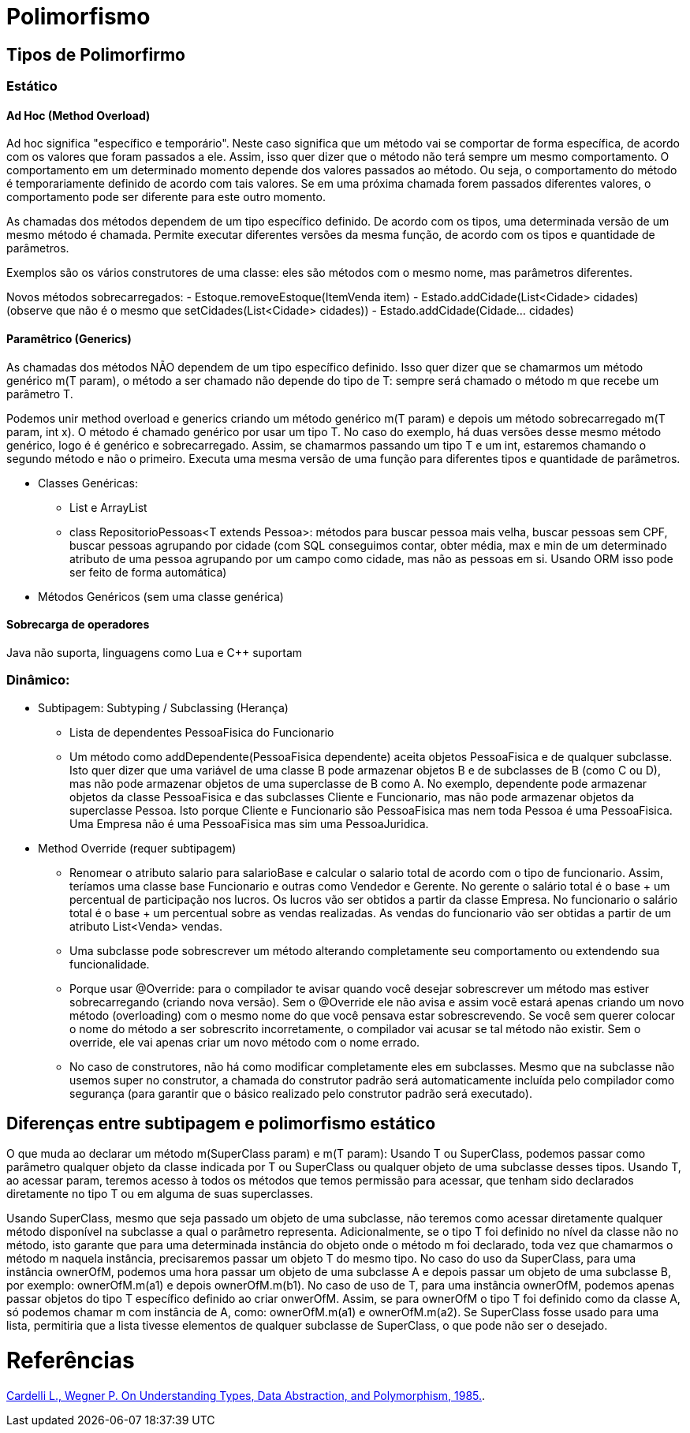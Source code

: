 = Polimorfismo

== Tipos de Polimorfirmo
=== Estático
==== Ad Hoc (Method Overload)
Ad hoc significa "específico e temporário". Neste caso significa que um método vai se comportar de forma específica, de acordo com os valores que foram passados a ele. Assim, isso quer dizer que o método não terá sempre um mesmo comportamento. O comportamento em um determinado momento depende dos valores passados ao método. Ou seja, o comportamento do método é temporariamente definido de acordo com tais valores. Se em uma próxima chamada forem passados diferentes valores, o comportamento pode ser diferente para este outro momento. 

As chamadas dos métodos dependem de um tipo específico definido. De acordo com os tipos, uma determinada versão de um mesmo método é chamada. Permite executar diferentes versões da mesma função, de acordo com os tipos e quantidade de parâmetros.

Exemplos são os vários construtores de uma classe: eles são métodos com o mesmo nome, mas parâmetros diferentes.

Novos métodos sobrecarregados:
- Estoque.removeEstoque(ItemVenda item)
- Estado.addCidade(List<Cidade> cidades) (observe que não é o mesmo que setCidades(List<Cidade> cidades))
- Estado.addCidade(Cidade... cidades) 

==== Paramêtrico (Generics)
As chamadas dos métodos NÃO dependem de um tipo específico definido. Isso quer dizer que se chamarmos um método genérico m(T param), o método a ser chamado não depende do tipo de T: sempre será chamado o método m que recebe um parâmetro T. 

Podemos unir method overload e generics criando um método genérico m(T param) e depois um método sobrecarregado m(T param, int x). O método é chamado genérico por usar um tipo T. No caso do exemplo, há duas versões desse mesmo método genérico, logo é é genérico e sobrecarregado. Assim, se chamarmos passando um tipo T e um int, estaremos chamando o segundo método e não o primeiro. Executa uma mesma versão de uma função para diferentes tipos e quantidade de parâmetros.

- Classes Genéricas:
  * List e ArrayList
  * class RepositorioPessoas<T extends Pessoa>: métodos para buscar pessoa mais velha, buscar pessoas sem CPF,
    buscar pessoas agrupando por cidade (com SQL conseguimos contar, obter média, max e min de um determinado
    atributo de uma pessoa agrupando por um campo como cidade, mas não as pessoas em si. Usando ORM isso pode
    ser feito de forma automática)
- Métodos Genéricos (sem uma classe genérica)

==== Sobrecarga de operadores 
Java não suporta, linguagens como Lua e C++ suportam

=== Dinâmico:
- Subtipagem: Subtyping / Subclassing (Herança)
  * Lista de dependentes PessoaFisica do Funcionario
  * Um método como addDependente(PessoaFisica dependente) aceita objetos PessoaFisica e de qualquer subclasse.
    Isto quer dizer que uma variável de uma classe B pode armazenar objetos B e de subclasses de B (como C ou D),
    mas não pode armazenar objetos de uma superclasse de B como A.
    No exemplo, dependente pode armazenar objetos da classe PessoaFisica e das subclasses Cliente e Funcionario,
    mas não pode armazenar objetos da superclasse Pessoa. Isto porque Cliente e Funcionario são PessoaFisica
    mas nem toda Pessoa é uma PessoaFisica. Uma Empresa não é uma PessoaFisica mas sim uma PessoaJuridica.
- Method Override (requer subtipagem)
  * Renomear o atributo salario para salarioBase e calcular o salario total de acordo com o tipo
    de funcionario. Assim, teríamos uma classe base Funcionario e outras como Vendedor e Gerente.
    No gerente o salário total é o base + um percentual de participação nos lucros. Os lucros vão 
    ser obtidos a partir da classe Empresa.
    No funcionario o salário total é o base + um percentual sobre as vendas realizadas.
    As vendas do funcionario vão ser obtidas a partir de um atributo List<Venda> vendas.
  * Uma subclasse pode sobrescrever um método alterando completamente seu comportamento
    ou extendendo sua funcionalidade.
  * Porque usar @Override: para o compilador te avisar quando você desejar sobrescrever um método
    mas estiver sobrecarregando (criando nova versão). Sem o @Override ele não avisa
    e assim você estará apenas criando um novo método (overloading) com o mesmo nome do que você
    pensava estar sobrescrevendo. Se você sem querer colocar o nome do método 
    a ser sobrescrito incorretamente, o compilador vai acusar se tal método não existir.
    Sem o override, ele vai apenas criar um novo método com o nome errado.
  * No caso de construtores, não há como modificar completamente eles em subclasses.
    Mesmo que na subclasse não usemos super no construtor, a chamada do construtor padrão será automaticamente incluída
    pelo compilador como segurança (para garantir que o básico realizado pelo construtor padrão será executado). 

== Diferenças entre subtipagem e polimorfismo estático
O que muda ao declarar um método m(SuperClass param) e m(T param): Usando T ou SuperClass, podemos passar como parâmetro qualquer objeto da classe indicada por T ou SuperClass ou qualquer objeto de uma subclasse desses tipos. Usando T, ao acessar param, teremos acesso à todos os métodos que temos permissão para acessar, que tenham sido declarados diretamente no tipo T ou em alguma de suas superclasses.

Usando SuperClass, mesmo que seja passado um objeto de uma subclasse, não teremos como acessar diretamente qualquer método disponível na subclasse a qual o parâmetro representa. Adicionalmente, se o tipo T foi definido no nível da classe não no método, isto garante que para uma determinada instância do objeto onde o método m foi declarado, toda vez que chamarmos o método m naquela instância, precisaremos passar um objeto T do mesmo tipo. No caso do uso da SuperClass, para uma instância ownerOfM, podemos uma hora passar um objeto de uma subclasse A e depois passar um objeto de uma subclasse B, por exemplo: ownerOfM.m(a1) e depois ownerOfM.m(b1). No caso de uso de T, para uma instância ownerOfM, podemos apenas passar objetos do tipo T específico definido ao criar onwerOfM. Assim, se para ownerOfM o tipo T foi definido como da classe A, só podemos chamar m com instância de A, como: ownerOfM.m(a1) e ownerOfM.m(a2). Se SuperClass fosse usado para uma lista, permitiria que a lista tivesse elementos de qualquer subclasse de SuperClass, o que pode não ser o desejado. 
  

= Referências
http://lucacardelli.name/Papers/OnUnderstanding.A4.pdf[Cardelli L., Wegner P. On Understanding Types, Data Abstraction, and Polymorphism, 1985.].